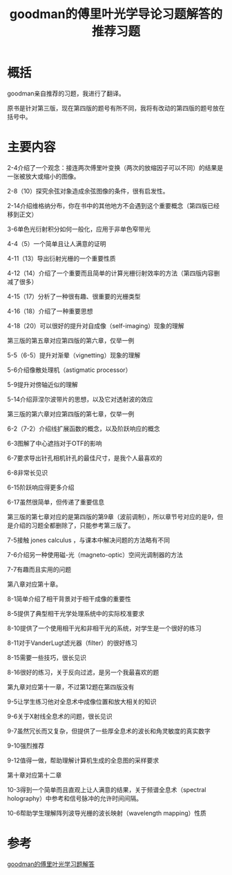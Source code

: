 #+title: goodman的傅里叶光学导论习题解答的推荐习题
#+roam_tags: 
#+roam_alias: 

* 概括
goodman亲自推荐的习题，我进行了翻译。

原书是针对第三版，现在第四版的题号有所不同，我将有改动的第四版的题号放在括号中。

* 主要内容
2-4介绍了一个观念：接连两次傅里叶变换（两次的放缩因子可以不同）的结果是一张被放大或缩小的图像。

2-8（10）探究余弦对象造成余弦图像的条件，很有启发性。

2-14介绍维格纳分布，你在书中的其他地方不会遇到这个重要概念（第四版已经移到正文）

3-6单色光衍射积分如何一般化，应用于非单色窄带光

4-4（5）一个简单且让人满意的证明

4-11（13）导出衍射光栅的一个重要性质

4-12（14）介绍了一个重要而且简单的计算光栅衍射效率的方法（第四版内容删减了很多）

4-15（17）分析了一种很有趣、很重要的光栅类型

4-16（18）介绍了一种重要思想

4-18（20）可以很好的提升对自成像（self-imaging）现象的理解

第三版的第五章对应第四版的第六章，仅举一例

5-5（6-5）提升对渐晕（vignetting）现象的理解

5-6介绍像散处理机（astigmatic processor）

5-9提升对傍轴近似的理解

5-14介绍菲涅尔波带片的思想，以及它对透射波的效应

第三版的第六章对应第四版的第七章，仅举一例

6-2（7-2）介绍线扩展函数的概念，以及阶跃响应的概念

6-3图解了中心遮挡对于OTF的影响

6-7要求导出针孔相机针孔的最佳尺寸，是我个人最喜欢的

6-8非常长见识

6-15阶跃响应得更多介绍

6-17虽然很简单，但传递了重要信息

第三版的第七章对应的是第四版的第9章（波前调制），所以章节号对应的是9，但是介绍的习题全都删除了，只能参考第三版了。

7-5接触 jones calculus ，与课本中解决问题的方法略有不同

7-6介绍另一种使用磁-光（magneto-optic）空间光调制器的方法

7-7有趣而且实用的问题

第八章对应第十章。

8-1简单介绍了相干背景对于相干成像的重要性

8-5提供了典型相干光学处理系统中的实际校准要求

8-10提供了一个使用相干光和非相干光的系统，对学生是一个很好的练习

8-11对于VanderLugt滤光器（filter）的很好练习

8-15需要一些技巧，很长见识

8-16很好的练习，关于反向过滤，是另一个我最喜欢的题

第九章对应第十一章，不过第12题在第四版没有

9-5让学生练习他对全息术中成像位置和放大相关的知识

9-6关于X射线全息术的问题，很长见识

9-7虽然冗长而又复杂，但提供了一些厚全息术的波长和角灵敏度的真实数字

9-10强烈推荐

9-12值得一做，帮助理解计算机生成的全息图的采样要求

第十章对应第十二章

10-3得到一个简单而且直观上让人满意的结果，关于频谱全息术（spectral holography）中参考和信号脉冲的允许时间间隔。

10-6帮助学生理解阵列波导光栅的波长映射（wavelength mapping）性质

* 参考
[[file:~/Downloads/Introduction To Fourier Optics, Third Edition, Problem Solutions by Joseph W. Goodman (z-lib.org).pdf][goodman的傅里叶光学习题解答]]
